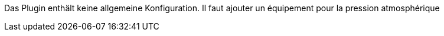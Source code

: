 
Das Plugin enthält keine allgemeine Konfiguration.
Il faut ajouter un équipement pour la pression atmosphérique